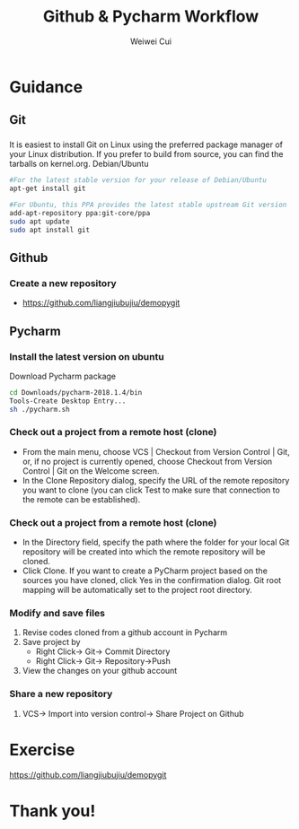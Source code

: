 #+OPTIONS: num:nil toc:nil ^:nil
#+REVEAL_TRANS: convex
# +REVEAL_TRANS: None/Fade/Slide/Convex/Concave/Zoom
#+REVEAL_THEME: simple
# +REVEAL_THEME:
# Black/White/League/Sky/Beige/Simple/Serif/Blood/Night/Moon/Solarized
#+REVEAL_TITLE_SLIDE: <h1>%t</h1> <p>%a</p>
#+REVEAL_MATHJAX_URL: https://cdnjs.cloudflare.com/ajax/libs/mathjax/2.7.5/latest.js?config=TeX-MML-AM_CHTML
# #+REVEAL_PLUGINS: (markdown highlight notes zoom-js)
#+REVEAL_EXTRA_CSS: ./style.css
# ####
#+REVEAL_MULTIPLEX_ID: 6582482f323ca5b7
#+REVEAL_MULTIPLEX_SECRET: 1573245247684204720
#+REVEAL_MULTIPLEX_URL: https://reveal-js-multiplex-ccjbegmaii.now.sh
# #+REVEAL_MULTIPLEX_SOCKETIO_URL: http://cdnjs.cloudflare.com/ajax/libs/socket.io/0.9.10/socket.io.min.js
#+REVEAL_MULTIPLEX_SOCKETIO_URL: https://cdnjs.cloudflare.com/ajax/libs/socket.io/2.3.0/socket.io.js
#+REVEAL_PLUGINS: (markdown highlight notes zoom-js multiplex)

#+Title: Github & Pycharm Workflow
#+Author: Weiwei Cui
#+EMAIL: w.cui@qmul.ac.uk

* Guidance
** Git
*** @@html:@@
    It is easiest to install Git on Linux using the preferred package manager of your Linux distribution. If you prefer to build from source, you can find the tarballs on kernel.org.
    Debian/Ubuntu
    #+BEGIN_SRC bash
        #For the latest stable version for your release of Debian/Ubuntu
        apt-get install git

        #For Ubuntu, this PPA provides the latest stable upstream Git version
        add-apt-repository ppa:git-core/ppa
        sudo apt update
        sudo apt install git
   #+END_SRC

** Github
*** Create a new repository
   + https://github.com/liangjiubujiu/demopygit

** Pycharm
*** Install the latest version on ubuntu
    Download Pycharm package
     #+BEGIN_SRC bash
        cd Downloads/pycharm-2018.1.4/bin
        Tools-Create Desktop Entry...
        sh ./pycharm.sh
     #+END_SRC
*** Check out a project from a remote host (clone)
    + From the main menu, choose VCS | Checkout from Version Control | Git, or, if no project is currently opened, choose Checkout from Version Control | Git on the Welcome screen.
    + In the Clone Repository dialog, specify the URL of the remote repository you want to clone (you can click Test to make sure that connection to the remote can be established).
*** Check out a project from a remote host (clone)
    + In the Directory field, specify the path where the folder for your local Git repository will be created into which the remote repository will be cloned.
    + Click Clone. If you want to create a PyCharm project based on the sources you have cloned, click Yes in the confirmation dialog. Git root mapping will be automatically set to the project root directory.

*** Modify and save files
    1. Revise codes cloned from a github account in Pycharm
    2. Save project by @@html:<br/>@@
        + Right Click-> Git-> Commit Directory
        + Right Click-> Git-> Repository->Push
    3. View the changes on your github account

*** Share a new repository
    1. VCS-> Import into version control-> Share Project on Github

*** @@html:@@
    :PROPERTIES:
    :reveal_background: ./images/ZGL.gif
    :reveal_background_trans: slide
    :reveal_background_size: 50%
    :END:

* Exercise
  https://github.com/liangjiubujiu/demopygit
* Thank you!
